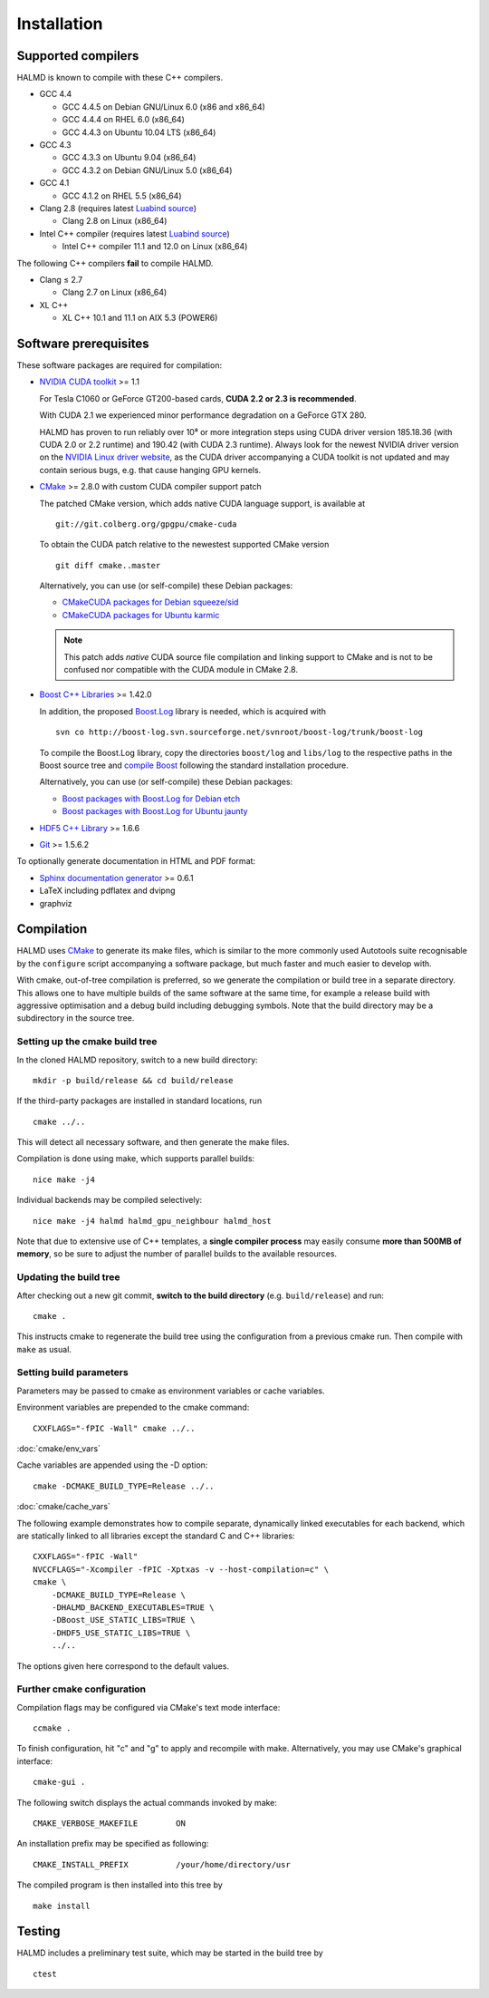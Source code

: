 .. _installation:

Installation
************

Supported compilers
===================

HALMD is known to compile with these C++ compilers.

* GCC 4.4

  - GCC 4.4.5 on Debian GNU/Linux 6.0 (x86 and x86_64)
  - GCC 4.4.4 on RHEL 6.0 (x86_64)
  - GCC 4.4.3 on Ubuntu 10.04 LTS (x86_64)

* GCC 4.3

  - GCC 4.3.3 on Ubuntu 9.04 (x86_64)
  - GCC 4.3.2 on Debian GNU/Linux 5.0 (x86_64)

* GCC 4.1

  - GCC 4.1.2 on RHEL 5.5 (x86_64)

* Clang 2.8 (requires latest `Luabind source`_)

  - Clang 2.8 on Linux (x86_64)

* Intel C++ compiler (requires latest `Luabind source`_)

  - Intel C++ compiler 11.1 and 12.0 on Linux (x86_64)

.. _Luabind source: https://github.com/luabind/luabind

The following C++ compilers **fail** to compile HALMD.

* Clang ≤ 2.7

  - Clang 2.7 on Linux (x86_64)

* XL C++

  - XL C++ 10.1 and 11.1 on AIX 5.3 (POWER6)


Software prerequisites
======================

These software packages are required for compilation:

* `NVIDIA CUDA toolkit <http://www.nvidia.com/object/cuda_get.html>`_ >= 1.1

  For Tesla C1060 or GeForce GT200-based cards, **CUDA 2.2 or 2.3 is recommended**.

  With CUDA 2.1 we experienced minor performance degradation on a GeForce GTX 280.

  HALMD has proven to run reliably over 10⁸ or more integration steps using
  CUDA driver version 185.18.36 (with CUDA 2.0 or 2.2 runtime) and 190.42 (with
  CUDA 2.3 runtime). Always look for the newest NVIDIA driver version on the
  `NVIDIA Linux driver website <http://www.nvidia.com/object/unix.html>`_, as
  the CUDA driver accompanying a CUDA toolkit is not updated and may contain
  serious bugs, e.g. that cause hanging GPU kernels.

* `CMake <http://www.cmake.org/>`_ >= 2.8.0 with custom CUDA compiler support patch

  The patched CMake version, which adds native CUDA language support, is
  available at ::

    git://git.colberg.org/gpgpu/cmake-cuda

  To obtain the CUDA patch relative to the newestest supported CMake version ::

    git diff cmake..master

  Alternatively, you can use (or self-compile) these Debian packages:

  * `CMakeCUDA packages for Debian squeeze/sid
    <http://colberg.org/debian/pool/main/c/cmake>`_

  * `CMakeCUDA packages for Ubuntu karmic
    <http://colberg.org/ubuntu/pool/main/c/cmake>`_

  .. note::

     This patch adds *native* CUDA source file compilation and linking support
     to CMake and is not to be confused nor compatible with the CUDA module in
     CMake 2.8.

* `Boost C++ Libraries <http://www.boost.org/>`_ >= 1.42.0

  In addition, the proposed `Boost.Log <http://boost-log.sourceforge.net/>`_
  library is needed, which is acquired with ::

    svn co http://boost-log.svn.sourceforge.net/svnroot/boost-log/trunk/boost-log

  To compile the Boost.Log library, copy the directories ``boost/log`` and
  ``libs/log`` to the respective paths in the Boost source tree and
  `compile Boost
  <http://www.boost.org/doc/libs/1_41_0/more/getting_started/unix-variants.html#easy-build-and-install>`_
  following the standard installation procedure.

  Alternatively, you can use (or self-compile) these Debian packages:

  * `Boost packages with Boost.Log for Debian etch
    <http://colberg.org/debian/pool/main/b/boost1.42>`_

  * `Boost packages with Boost.Log for Ubuntu jaunty
    <http://colberg.org/ubuntu/pool/main/b/boost1.42>`_

* `HDF5 C++ Library <http://www.hdfgroup.org/HDF5/>`_ >= 1.6.6

* `Git <http://git-scm.com/>`_ >= 1.5.6.2


To optionally generate documentation in HTML and PDF format:

* `Sphinx documentation generator <http://sphinx.pocoo.org/>`_ >= 0.6.1

* LaTeX including pdflatex and dvipng

* graphviz


Compilation
===========

HALMD uses `CMake <http://www.cmake.org/>`_ to generate its make files, which is
similar to the more commonly used Autotools suite recognisable by the
``configure`` script accompanying a software package, but much faster and much
easier to develop with.

With cmake, out-of-tree compilation is preferred, so we generate the compilation
or build tree in a separate directory. This allows one to have multiple builds
of the same software at the same time, for example a release build with
aggressive optimisation and a debug build including debugging symbols. Note that
the build directory may be a subdirectory in the source tree.

Setting up the cmake build tree
-------------------------------

In the cloned HALMD repository, switch to a new build directory::

  mkdir -p build/release && cd build/release

If the third-party packages are installed in standard locations, run ::

  cmake ../..

This will detect all necessary software, and then generate the make files.

Compilation is done using make, which supports parallel builds::

  nice make -j4

Individual backends may be compiled selectively::

  nice make -j4 halmd halmd_gpu_neighbour halmd_host

Note that due to extensive use of C++ templates, a **single compiler process**
may easily consume **more than 500MB of memory**, so be sure to adjust the
number of parallel builds to the available resources.


Updating the build tree
-----------------------

After checking out a new git commit, **switch to the build directory** (e.g.
``build/release``) and run::

  cmake .

This instructs cmake to regenerate the build tree using the configuration from a
previous cmake run. Then compile with ``make`` as usual.


Setting build parameters
------------------------

Parameters may be passed to cmake as environment variables or cache variables.

Environment variables are prepended to the cmake command::

  CXXFLAGS="-fPIC -Wall" cmake ../..

:doc:`cmake/env_vars`

Cache variables are appended using the -D option::

  cmake -DCMAKE_BUILD_TYPE=Release ../..

:doc:`cmake/cache_vars`

The following example demonstrates how to compile separate, dynamically linked
executables for each backend, which are statically linked to all libraries except the
standard C and C++ libraries::

  CXXFLAGS="-fPIC -Wall"
  NVCCFLAGS="-Xcompiler -fPIC -Xptxas -v --host-compilation=c" \
  cmake \
      -DCMAKE_BUILD_TYPE=Release \
      -DHALMD_BACKEND_EXECUTABLES=TRUE \
      -DBoost_USE_STATIC_LIBS=TRUE \
      -DHDF5_USE_STATIC_LIBS=TRUE \
      ../..

The options given here correspond to the default values.

Further cmake configuration
---------------------------

Compilation flags may be configured via CMake's text mode interface::

  ccmake .

To finish configuration, hit "c" and "g" to apply and recompile with make.
Alternatively, you may use CMake's graphical interface::

  cmake-gui .

The following switch displays the actual commands invoked by make::

  CMAKE_VERBOSE_MAKEFILE	ON

An installation prefix may be specified as following::

  CMAKE_INSTALL_PREFIX		/your/home/directory/usr

The compiled program is then installed into this tree by ::

  make install


Testing
=======

HALMD includes a preliminary test suite, which may be started in the build tree by ::

  ctest

